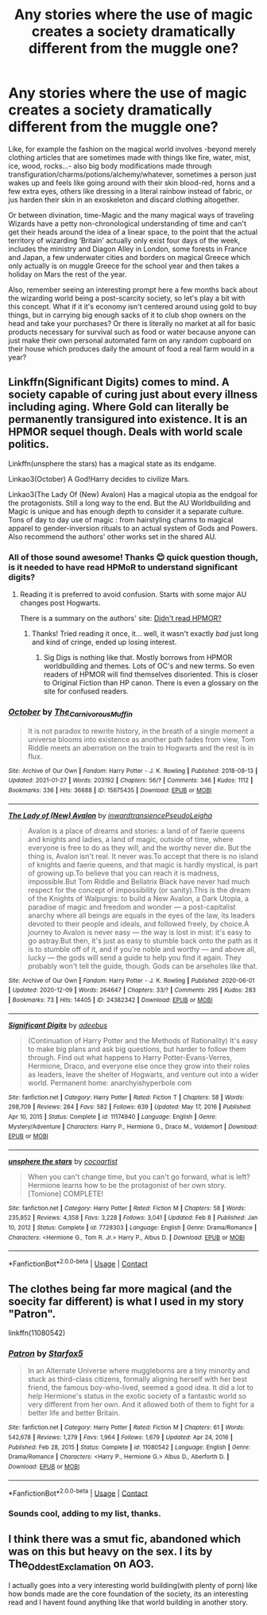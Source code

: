 #+TITLE: Any stories where the use of magic creates a society dramatically different from the muggle one?

* Any stories where the use of magic creates a society dramatically different from the muggle one?
:PROPERTIES:
:Author: JOKERRule
:Score: 57
:DateUnix: 1615297962.0
:DateShort: 2021-Mar-09
:FlairText: Request
:END:
Like, for example the fashion on the magical world involves -beyond merely clothing articles that are sometimes made with things like fire, water, mist, ice, wood, rocks...- also big body modifications made through transfiguration/charms/potions/alchemy/whatever, sometimes a person just wakes up and feels like going around with their skin blood-red, horns and a few extra eyes, others like dressing in a literal rainbow instead of fabric, or jus harden their skin in an exoskeleton and discard clothing altogether.

Or between divination, time-Magic and the many magical ways of traveling Wizards have a petty non-chronological understanding of time and can't get their heads around the idea of a linear space, to the point that the actual territory of wizarding ‘Britain' actually only exist four days of the week, includes the ministry and Diagon Alley in London, some forests in France and Japan, a few underwater cities and borders on magical Greece which only actually is on muggle Greece for the school year and then takes a holiday on Mars the rest of the year.

Also, remember seeing an interesting prompt here a few months back about the wizarding world being a post-scarcity society, so let's play a bit with this concept. What if it it's economy isn't centered around using gold to buy things, but in carrying big enough sacks of it to club shop owners on the head and take your purchases? Or there is literally no market at all for basic products necessary for survival such as food or water because anyone can just make their own personal automated farm on any random cupboard on their house which produces daily the amount of food a real farm would in a year?


** Linkffn(Significant Digits) comes to mind. A society capable of curing just about every illness including aging. Where Gold can literally be permanently transigured into existence. It is an HPMOR sequel though. Deals with world scale politics.

Linkffn(unsphere the stars) has a magical state as its endgame.

Linkao3(October) A God!Harry decides to civilize Mars.

Linkao3(The Lady Of (New) Avalon) Has a magical utopia as the endgoal for the protagonists. Still a long way to the end. But the AU Worldbuilding and Magic is unique and has enough depth to consider it a separate culture. Tons of day to day use of magic : from hairstyling charms to magical apparel to gender-inversion rituals to an actual system of Gods and Powers. Also recommend the authors' other works set in the shared AU.
:PROPERTIES:
:Author: xshadowfax
:Score: 18
:DateUnix: 1615299885.0
:DateShort: 2021-Mar-09
:END:

*** All of those sound awesome! Thanks 😊 quick question though, is it needed to have read HPMoR to understand significant digits?
:PROPERTIES:
:Author: JOKERRule
:Score: 5
:DateUnix: 1615300584.0
:DateShort: 2021-Mar-09
:END:

**** Reading it is preferred to avoid confusion. Starts with some major AU changes post Hogwarts.

There is a summary on the authors' site: [[http://www.anarchyishyperbole.com/p/previously-on-harry-potter-and-methods.html][Didn't read HPMOR?]]
:PROPERTIES:
:Author: xshadowfax
:Score: 5
:DateUnix: 1615301017.0
:DateShort: 2021-Mar-09
:END:

***** Thanks! Tried reading it once, it... well, it wasn't exactly /bad/ just long and kind of cringe, ended up losing interest.
:PROPERTIES:
:Author: JOKERRule
:Score: 10
:DateUnix: 1615301274.0
:DateShort: 2021-Mar-09
:END:

****** Sig Digs is nothing like that. Mostly borrows from HPMOR worldbuilding and themes. Lots of OC's and new terms. So even readers of HPMOR will find themselves disoriented. This is closer to Original Fiction than HP canon. There is even a glossary on the site for confused readers.
:PROPERTIES:
:Author: xshadowfax
:Score: 5
:DateUnix: 1615301489.0
:DateShort: 2021-Mar-09
:END:


*** [[https://archiveofourown.org/works/15675435][*/October/*]] by [[https://www.archiveofourown.org/users/The_Carnivorous_Muffin/pseuds/The_Carnivorous_Muffin][/The_Carnivorous_Muffin/]]

#+begin_quote
  It is not paradox to rewrite history, in the breath of a single moment a universe blooms into existence as another path fades from view, Tom Riddle meets an aberration on the train to Hogwarts and the rest is in flux.
#+end_quote

^{/Site/:} ^{Archive} ^{of} ^{Our} ^{Own} ^{*|*} ^{/Fandom/:} ^{Harry} ^{Potter} ^{-} ^{J.} ^{K.} ^{Rowling} ^{*|*} ^{/Published/:} ^{2018-08-13} ^{*|*} ^{/Updated/:} ^{2021-01-27} ^{*|*} ^{/Words/:} ^{203192} ^{*|*} ^{/Chapters/:} ^{56/?} ^{*|*} ^{/Comments/:} ^{346} ^{*|*} ^{/Kudos/:} ^{1112} ^{*|*} ^{/Bookmarks/:} ^{336} ^{*|*} ^{/Hits/:} ^{36688} ^{*|*} ^{/ID/:} ^{15675435} ^{*|*} ^{/Download/:} ^{[[https://archiveofourown.org/downloads/15675435/October.epub?updated_at=1612404500][EPUB]]} ^{or} ^{[[https://archiveofourown.org/downloads/15675435/October.mobi?updated_at=1612404500][MOBI]]}

--------------

[[https://archiveofourown.org/works/24382342][*/The Lady of (New) Avalon/*]] by [[https://www.archiveofourown.org/users/inwardtransience/pseuds/inwardtransience/users/PseudoLeigha/pseuds/PseudoLeigha][/inwardtransiencePseudoLeigha/]]

#+begin_quote
  Avalon is a place of dreams and stories: a land of of faerie queens and knights and ladies, a land of magic, outside of time, where everyone is free to do as they will, and the worthy never die. But the thing is, Avalon isn't real. It never was.To accept that there is no island of knights and faerie queens, and that magic is hardly mystical, is part of growing up.To believe that you can reach it is madness, impossible.But Tom Riddle and Bellatrix Black have never had much respect for the concept of impossibility (or sanity).This is the dream of the Knights of Walpurgis: to build a New Avalon, a Dark Utopia, a paradise of magic and freedom and wonder --- a post-capitalist anarchy where all beings are equals in the eyes of the law, its leaders devoted to their people and ideals, and followed freely, by choice.A journey to Avalon is never easy --- the way is lost in mist: it's easy to go astray.But then, it's just as easy to stumble back onto the path as it is to stumble off of it, and if you're noble and worthy --- and above all, lucky --- the gods will send a guide to help you find it again. They probably won't tell the guide, though. Gods can be arseholes like that.
#+end_quote

^{/Site/:} ^{Archive} ^{of} ^{Our} ^{Own} ^{*|*} ^{/Fandom/:} ^{Harry} ^{Potter} ^{-} ^{J.} ^{K.} ^{Rowling} ^{*|*} ^{/Published/:} ^{2020-06-01} ^{*|*} ^{/Updated/:} ^{2020-12-09} ^{*|*} ^{/Words/:} ^{264647} ^{*|*} ^{/Chapters/:} ^{33/?} ^{*|*} ^{/Comments/:} ^{295} ^{*|*} ^{/Kudos/:} ^{283} ^{*|*} ^{/Bookmarks/:} ^{73} ^{*|*} ^{/Hits/:} ^{14405} ^{*|*} ^{/ID/:} ^{24382342} ^{*|*} ^{/Download/:} ^{[[https://archiveofourown.org/downloads/24382342/The%20Lady%20of%20New%20Avalon.epub?updated_at=1607532309][EPUB]]} ^{or} ^{[[https://archiveofourown.org/downloads/24382342/The%20Lady%20of%20New%20Avalon.mobi?updated_at=1607532309][MOBI]]}

--------------

[[https://www.fanfiction.net/s/11174940/1/][*/Significant Digits/*]] by [[https://www.fanfiction.net/u/6622064/adeebus][/adeebus/]]

#+begin_quote
  (Continuation of Harry Potter and the Methods of Rationality) It's easy to make big plans and ask big questions, but harder to follow them through. Find out what happens to Harry Potter-Evans-Verres, Hermione, Draco, and everyone else once they grow into their roles as leaders, leave the shelter of Hogwarts, and venture out into a wider world. Permanent home: anarchyishyperbole com
#+end_quote

^{/Site/:} ^{fanfiction.net} ^{*|*} ^{/Category/:} ^{Harry} ^{Potter} ^{*|*} ^{/Rated/:} ^{Fiction} ^{T} ^{*|*} ^{/Chapters/:} ^{58} ^{*|*} ^{/Words/:} ^{298,709} ^{*|*} ^{/Reviews/:} ^{284} ^{*|*} ^{/Favs/:} ^{582} ^{*|*} ^{/Follows/:} ^{639} ^{*|*} ^{/Updated/:} ^{May} ^{17,} ^{2016} ^{*|*} ^{/Published/:} ^{Apr} ^{10,} ^{2015} ^{*|*} ^{/Status/:} ^{Complete} ^{*|*} ^{/id/:} ^{11174940} ^{*|*} ^{/Language/:} ^{English} ^{*|*} ^{/Genre/:} ^{Mystery/Adventure} ^{*|*} ^{/Characters/:} ^{Harry} ^{P.,} ^{Hermione} ^{G.,} ^{Draco} ^{M.,} ^{Voldemort} ^{*|*} ^{/Download/:} ^{[[http://www.ff2ebook.com/old/ffn-bot/index.php?id=11174940&source=ff&filetype=epub][EPUB]]} ^{or} ^{[[http://www.ff2ebook.com/old/ffn-bot/index.php?id=11174940&source=ff&filetype=mobi][MOBI]]}

--------------

[[https://www.fanfiction.net/s/7728303/1/][*/unsphere the stars/*]] by [[https://www.fanfiction.net/u/1580678/cocoartist][/cocoartist/]]

#+begin_quote
  When you can't change time, but you can't go forward, what is left? Hermione learns how to be the protagonist of her own story. [Tomione] COMPLETE!
#+end_quote

^{/Site/:} ^{fanfiction.net} ^{*|*} ^{/Category/:} ^{Harry} ^{Potter} ^{*|*} ^{/Rated/:} ^{Fiction} ^{M} ^{*|*} ^{/Chapters/:} ^{58} ^{*|*} ^{/Words/:} ^{235,852} ^{*|*} ^{/Reviews/:} ^{4,358} ^{*|*} ^{/Favs/:} ^{3,228} ^{*|*} ^{/Follows/:} ^{3,041} ^{*|*} ^{/Updated/:} ^{Feb} ^{8} ^{*|*} ^{/Published/:} ^{Jan} ^{10,} ^{2012} ^{*|*} ^{/Status/:} ^{Complete} ^{*|*} ^{/id/:} ^{7728303} ^{*|*} ^{/Language/:} ^{English} ^{*|*} ^{/Genre/:} ^{Drama/Romance} ^{*|*} ^{/Characters/:} ^{<Hermione} ^{G.,} ^{Tom} ^{R.} ^{Jr.>} ^{Harry} ^{P.,} ^{Albus} ^{D.} ^{*|*} ^{/Download/:} ^{[[http://www.ff2ebook.com/old/ffn-bot/index.php?id=7728303&source=ff&filetype=epub][EPUB]]} ^{or} ^{[[http://www.ff2ebook.com/old/ffn-bot/index.php?id=7728303&source=ff&filetype=mobi][MOBI]]}

--------------

*FanfictionBot*^{2.0.0-beta} | [[https://github.com/FanfictionBot/reddit-ffn-bot/wiki/Usage][Usage]] | [[https://www.reddit.com/message/compose?to=tusing][Contact]]
:PROPERTIES:
:Author: FanfictionBot
:Score: 3
:DateUnix: 1615299939.0
:DateShort: 2021-Mar-09
:END:


** The clothes being far more magical (and the soecity far different) is what I used in my story "Patron".

linkffn(11080542)
:PROPERTIES:
:Author: Starfox5
:Score: 3
:DateUnix: 1615355251.0
:DateShort: 2021-Mar-10
:END:

*** [[https://www.fanfiction.net/s/11080542/1/][*/Patron/*]] by [[https://www.fanfiction.net/u/2548648/Starfox5][/Starfox5/]]

#+begin_quote
  In an Alternate Universe where muggleborns are a tiny minority and stuck as third-class citizens, formally aligning herself with her best friend, the famous boy-who-lived, seemed a good idea. It did a lot to help Hermione's status in the exotic society of a fantastic world so very different from her own. And it allowed both of them to fight for a better life and better Britain.
#+end_quote

^{/Site/:} ^{fanfiction.net} ^{*|*} ^{/Category/:} ^{Harry} ^{Potter} ^{*|*} ^{/Rated/:} ^{Fiction} ^{M} ^{*|*} ^{/Chapters/:} ^{61} ^{*|*} ^{/Words/:} ^{542,678} ^{*|*} ^{/Reviews/:} ^{1,279} ^{*|*} ^{/Favs/:} ^{1,964} ^{*|*} ^{/Follows/:} ^{1,679} ^{*|*} ^{/Updated/:} ^{Apr} ^{24,} ^{2016} ^{*|*} ^{/Published/:} ^{Feb} ^{28,} ^{2015} ^{*|*} ^{/Status/:} ^{Complete} ^{*|*} ^{/id/:} ^{11080542} ^{*|*} ^{/Language/:} ^{English} ^{*|*} ^{/Genre/:} ^{Drama/Romance} ^{*|*} ^{/Characters/:} ^{<Harry} ^{P.,} ^{Hermione} ^{G.>} ^{Albus} ^{D.,} ^{Aberforth} ^{D.} ^{*|*} ^{/Download/:} ^{[[http://www.ff2ebook.com/old/ffn-bot/index.php?id=11080542&source=ff&filetype=epub][EPUB]]} ^{or} ^{[[http://www.ff2ebook.com/old/ffn-bot/index.php?id=11080542&source=ff&filetype=mobi][MOBI]]}

--------------

*FanfictionBot*^{2.0.0-beta} | [[https://github.com/FanfictionBot/reddit-ffn-bot/wiki/Usage][Usage]] | [[https://www.reddit.com/message/compose?to=tusing][Contact]]
:PROPERTIES:
:Author: FanfictionBot
:Score: 3
:DateUnix: 1615355271.0
:DateShort: 2021-Mar-10
:END:


*** Sounds cool, adding to my list, thanks.
:PROPERTIES:
:Author: JOKERRule
:Score: 3
:DateUnix: 1615375105.0
:DateShort: 2021-Mar-10
:END:


** I think there was a smut fic, abandoned which was on this but heavy on the sex. I its by The_Oddest_Exclamation on AO3.

I actually goes into a very interesting world building(with plenty of porn) like how bonds made are the core foundation of the society, its an interesting read and I havent found anything like that world building in another story.
:PROPERTIES:
:Author: sidp2201
:Score: 2
:DateUnix: 1615462883.0
:DateShort: 2021-Mar-11
:END:
